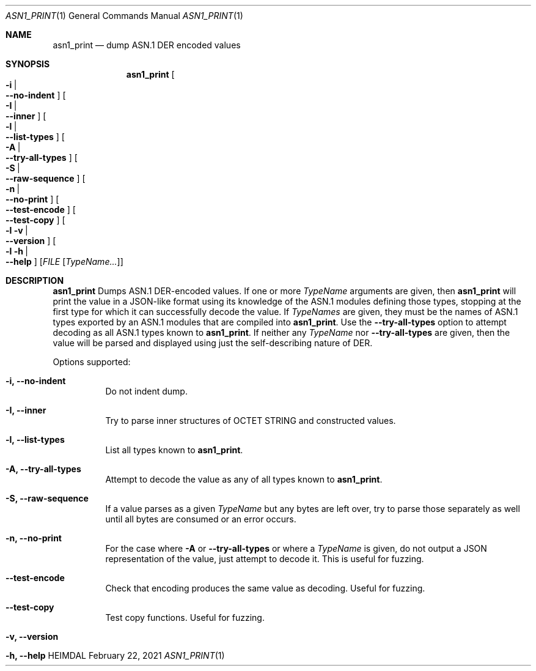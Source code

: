 .\" Copyright (c) 2021 Kungliga Tekniska Högskolan
.\" (Royal Institute of Technology, Stockholm, Sweden).
.\" All rights reserved.
.\"
.\" Redistribution and use in source and binary forms, with or without
.\" modification, are permitted provided that the following conditions
.\" are met:
.\"
.\" 1. Redistributions of source code must retain the above copyright
.\"    notice, this list of conditions and the following disclaimer.
.\"
.\" 2. Redistributions in binary form must reproduce the above copyright
.\"    notice, this list of conditions and the following disclaimer in the
.\"    documentation and/or other materials provided with the distribution.
.\"
.\" 3. Neither the name of the Institute nor the names of its contributors
.\"    may be used to endorse or promote products derived from this software
.\"    without specific prior written permission.
.\"
.\" THIS SOFTWARE IS PROVIDED BY THE INSTITUTE AND CONTRIBUTORS ``AS IS'' AND
.\" ANY EXPRESS OR IMPLIED WARRANTIES, INCLUDING, BUT NOT LIMITED TO, THE
.\" IMPLIED WARRANTIES OF MERCHANTABILITY AND FITNESS FOR A PARTICULAR PURPOSE
.\" ARE DISCLAIMED.  IN NO EVENT SHALL THE INSTITUTE OR CONTRIBUTORS BE LIABLE
.\" FOR ANY DIRECT, INDIRECT, INCIDENTAL, SPECIAL, EXEMPLARY, OR CONSEQUENTIAL
.\" DAMAGES (INCLUDING, BUT NOT LIMITED TO, PROCUREMENT OF SUBSTITUTE GOODS
.\" OR SERVICES; LOSS OF USE, DATA, OR PROFITS; OR BUSINESS INTERRUPTION)
.\" HOWEVER CAUSED AND ON ANY THEORY OF LIABILITY, WHETHER IN CONTRACT, STRICT
.\" LIABILITY, OR TORT (INCLUDING NEGLIGENCE OR OTHERWISE) ARISING IN ANY WAY
.\" OUT OF THE USE OF THIS SOFTWARE, EVEN IF ADVISED OF THE POSSIBILITY OF
.\" SUCH DAMAGE.
.\"
.\" $Id$
.\"
.Dd February 22, 2021
.Dt ASN1_PRINT 1
.Os HEIMDAL
.Sh NAME
.Nm asn1_print
.Nd dump ASN.1 DER encoded values
.Sh SYNOPSIS
.Nm
.Bk -words
.Oo Fl i \*(Ba Xo
.Fl Fl no-indent
.Xc
.Oc
.Oo Fl I \*(Ba Xo
.Fl Fl inner
.Xc
.Oc
.Oo Fl l \*(Ba Xo
.Fl Fl list-types
.Xc
.Oc
.Oo Fl A \*(Ba Xo
.Fl Fl try-all-types
.Xc
.Oc
.Oo Fl S \*(Ba Xo
.Fl Fl raw-sequence
.Xc
.Oc
.Oo Fl n \*(Ba Xo Fl Fl no-print Xc Oc
.Oo Xo Fl Fl test-encode Xc Oc
.Oo Xo Fl Fl test-copy Xc Oc
.Oo Fl l v \*(Ba Xo
.Fl Fl version
.Xc
.Oc
.Oo Fl l h \*(Ba Xo
.Fl Fl help
.Xc
.Oc
.Op Ar FILE Op Ar TypeName...
.Ek
.Sh DESCRIPTION
.Nm
Dumps ASN.1 DER-encoded values.
If one or more
.Ar TypeName
arguments are given, then
.Nm
will print the value in a JSON-like format using its knowledge of
the ASN.1 modules defining those types, stopping at the first type
for which it can successfully decode the value.
If
.Ar TypeNames
are given, they must be the names of ASN.1 types exported by an
ASN.1 modules that are compiled into
.Nm .
Use the
.Fl Fl try-all-types
option to attempt decoding as all ASN.1 types known to
.Nm .
If neither any
.Ar TypeName
nor
.Fl Fl try-all-types
are given, then the value will be parsed and displayed using just
the self-describing nature of DER.
.Pp
Options supported:
.Bl -tag -width Ds
.It Fl i, Fl Fl no-indent
Do not indent dump.
.It Fl I, Fl Fl inner
Try to parse inner structures of OCTET STRING and constructed values.
.It Fl l, Fl Fl list-types
List all types known to
.Nm .
.It Fl A, Fl Fl try-all-types
Attempt to decode the value as any of all types known to
.Nm .
.It Fl S, Fl Fl raw-sequence
If a value parses as a given
.Ar TypeName
but any bytes are left over, try to parse those separately as
well until all bytes are consumed or an error occurs.
.It Fl n, Fl Fl no-print
For the case where
.Fl A
or
.Fl Fl try-all-types
or where a
.Ar TypeName
is given, do not output a JSON representation of the value, just
attempt to decode it.
This is useful for fuzzing.
.It Fl Fl test-encode
Check that encoding produces the same value as decoding.
Useful for fuzzing.
.It Fl Fl test-copy
Test copy functions.
Useful for fuzzing.
.It Fl v, Fl Fl version
.It Fl h, Fl Fl help
.El

